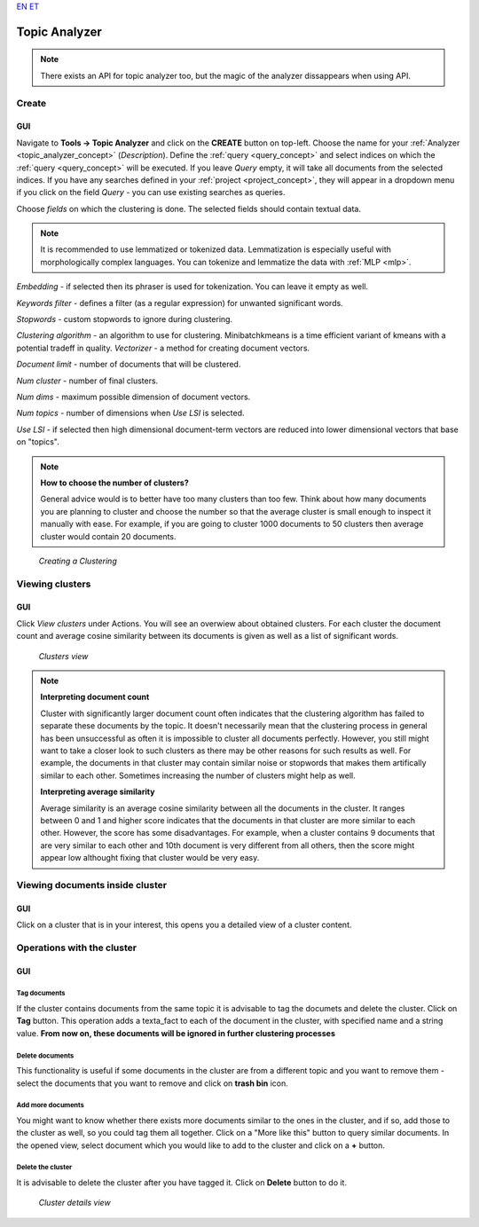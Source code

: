 `EN <https://docs.texta.ee/topic_analyzer.html>`_
`ET <https://docs.texta.ee/et/topic_analyzer.html>`_

.. _topic_analyzer:

##############
Topic Analyzer
##############

.. note::

	There exists an API for topic analyzer too, but the magic of the analyzer dissappears when using API.

.. _create_TA:

Create
*******

GUI
=====

Navigate to **Tools -> Topic Analyzer** and click on the **CREATE** button on top-left. Choose the name for your :ref:`Analyzer <topic_analyzer_concept>` (*Description*).
Define the :ref:`query <query_concept>` and select indices on which the :ref:`query <query_concept>` will be executed. If you leave *Query* empty, it will take all documents from the selected indices.
If you have any searches defined in your :ref:`project <project_concept>`, they will appear in a dropdown menu if you click on the field *Query* - you can use existing searches as queries.

Choose *fields* on which the clustering is done. The selected fields should contain textual data.

.. note::
	It is recommended to use lemmatized or tokenized data. Lemmatization is especially useful with morphologically complex languages. You can tokenize and lemmatize the data with :ref:`MLP <mlp>`.

*Embedding* - if selected then its phraser is used for tokenization. You can leave it empty as well.

*Keywords filter* - defines a filter (as a regular expression) for unwanted significant words.

*Stopwords* - custom stopwords to ignore during clustering.

*Clustering algorithm* - an algorithm to use for clustering. Minibatchkmeans is a time efficient variant of kmeans with a potential tradeff in quality.
*Vectorizer* - a method for creating document vectors.

*Document limit* - number of documents that will be clustered.

*Num cluster* - number of final clusters.

*Num dims* - maximum possible dimension of document vectors.

*Num topics* - number of dimensions when *Use LSI* is selected.

*Use LSI* - if selected then high dimensional document-term vectors are reduced into lower dimensional vectors that base on "topics".

.. note::

	**How to choose the number of clusters?**
	
	General advice would is to better have too many clusters than too few. Think about how many documents you are planning to cluster and choose the number so that the average cluster is small enough to inspect it manually with ease. For example, if you are going to cluster 1000 documents to 50 clusters then average cluster would contain 20 documents. 

.. _figure-17:

.. figure:: images/create_clustering.png

    *Creating a Clustering*


Viewing clusters
********************

GUI
=====

Click *View clusters* under Actions. You will see an overwiew about obtained clusters. For each cluster the document count and average cosine similarity between its documents is given as well as a list of significant words.

.. _figure-18:

.. figure:: images/clusters_view.png
    :width: 100 %

    *Clusters view*

.. note::

	**Interpreting document count**
	
	Cluster with significantly larger document count often indicates that the clustering algorithm has failed to separate these documents by the topic. It doesn't necessarily mean that the clustering process in general has been unsuccessful as often it is impossible to cluster all documents perfectly. However, you still might want to take a closer look to such clusters as there may be other reasons for such results as well. For example, the documents in that cluster may contain similar noise or stopwords that makes them artifically similar to each other. Sometimes increasing the number of clusters might help as well.

	**Interpreting average similarity**
	
	Average similarity is an average cosine similarity between all the documents in the cluster. It ranges between 0 and 1 and higher score indicates that the documents in that cluster are more similar to each other. However, the score has some disadvantages. For example, when a cluster contains 9 documents that are very similar to each other and 10th document is very different from all others, then the score might appear low althought fixing that cluster would be very easy.

Viewing documents inside cluster
*********************************

GUI
=====

Click on a cluster that is in your interest, this opens you a detailed view of a cluster content.

Operations with the cluster
****************************

GUI
=====

Tag documents
--------------

If the cluster contains documents from the same topic it is advisable to tag the documets and delete the cluster. Click on **Tag** button.
This operation adds a texta_fact to each of the document in the cluster, with specified name and a string value. **From now on, these documents will be ignored in further clustering processes**

Delete documents
-----------------

This functionality is useful if some documents in the cluster are from a different topic and you want to remove them - select the documents that you want to remove and click on **trash bin** icon.

Add more documents
--------------------

You might want to know whether there exists more documents similar to the ones in the cluster, and if so, add those to the cluster as well, so you could tag them all together.
Click on a "More like this" button to query similar documents. In the opened view, select document which you would like to add to the cluster and click on a **+** button.

Delete the cluster
------------------

It is advisable to delete the cluster after you have tagged it. Click on **Delete** button to do it.

.. _figure-19:

.. figure:: images/cluster_details_view.png
    :width: 100 %

    *Cluster details view*


